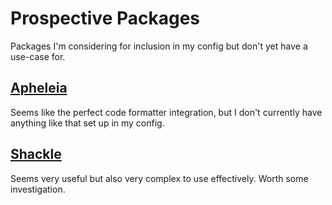 * Prospective Packages
Packages I'm considering for inclusion in my config but don't yet have
a use-case for.
** [[https://github.com/radian-software/apheleia][Apheleia]]
Seems like the perfect code formatter integration, but I don't
currently have anything like that set up in my config.
** [[https://depp.brause.cc/shackle/][Shackle]]
Seems very useful but also very complex to use effectively. Worth some
investigation.

